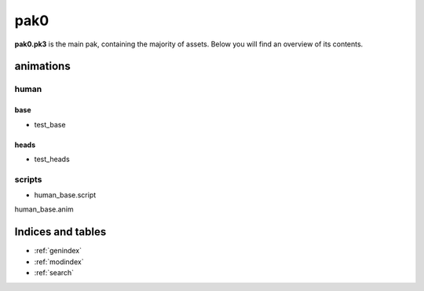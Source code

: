 .. ET:Legacy assets documentation master file, created by
   sphinx-quickstart on Tue Apr  3 12:40:19 2018.
   You can adapt this file completely to your liking, but it should at least
   contain the root `toctree` directive.

=========
pak0
=========

**pak0.pk3** is the main pak, containing the majority of assets.
Below you will find an overview of its contents.

animations
==========

human
-----

base
""""
* test_base

heads
"""""
* test_heads

scripts
-------
* human_base.script

human_base.anim



Indices and tables
==================

* :ref:`genindex`
* :ref:`modindex`
* :ref:`search`
